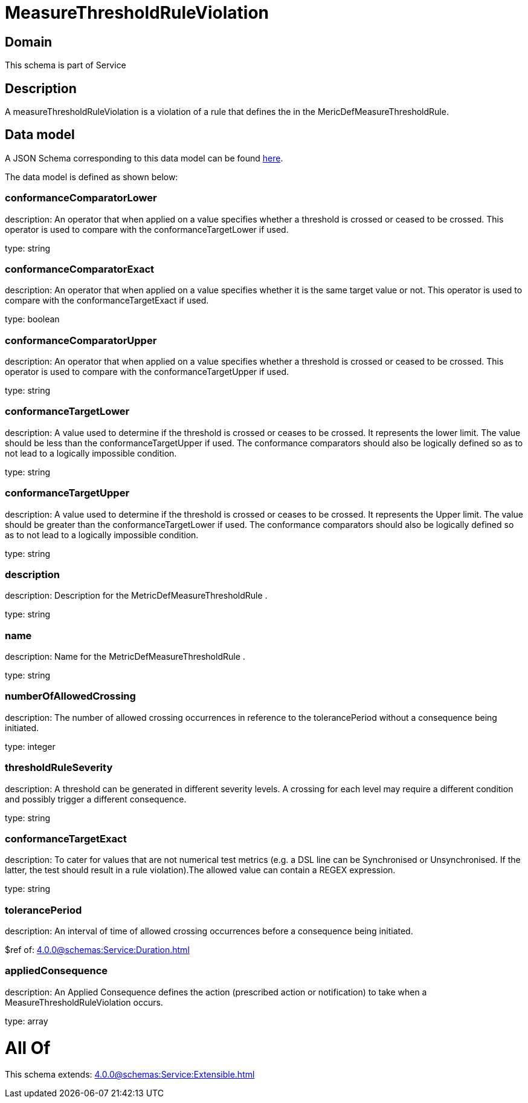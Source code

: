 = MeasureThresholdRuleViolation

[#domain]
== Domain

This schema is part of Service

[#description]
== Description

A measureThresholdRuleViolation is a violation of a rule that defines the in the 
MericDefMeasureThresholdRule.


[#data_model]
== Data model

A JSON Schema corresponding to this data model can be found https://tmforum.org[here].

The data model is defined as shown below:


=== conformanceComparatorLower
description: An operator that when applied on a value specifies whether a 
threshold is crossed or ceased to be crossed. This operator is used to compare with the conformanceTargetLower if used.

type: string


=== conformanceComparatorExact
description: An operator that when applied on a value specifies whether it 
is the same target value or not. This operator is used to compare with the conformanceTargetExact if used.

type: boolean


=== conformanceComparatorUpper
description: An operator that when applied on a value specifies whether a 
threshold is crossed or ceased to be crossed. This operator is used to compare with the conformanceTargetUpper if used.

type: string


=== conformanceTargetLower
description: A value used to determine if the threshold is crossed or ceases 
to be crossed. It represents the lower limit. The value should be less than the conformanceTargetUpper if used. The conformance comparators should also be logically defined so as to not lead to a logically impossible condition.

type: string


=== conformanceTargetUpper
description: A value used to determine if the threshold is crossed or ceases 
to be crossed. It represents the Upper limit. The value should be greater than the conformanceTargetLower if used. The conformance comparators should also be logically defined so as to not lead to a logically impossible condition.

type: string


=== description
description: Description for the MetricDefMeasureThresholdRule .

type: string


=== name
description: Name for the MetricDefMeasureThresholdRule .

type: string


=== numberOfAllowedCrossing
description: The number of allowed crossing occurrences in reference to the 
tolerancePeriod without a consequence being initiated.

type: integer


=== thresholdRuleSeverity
description: A threshold can be generated in different severity levels. A 
crossing for each level may require a different condition and possibly trigger a different consequence.

type: string


=== conformanceTargetExact
description: To cater for values that are not numerical test metrics (e.g. a DSL line can be Synchronised or Unsynchronised. If the latter, the test should result in a rule violation).The allowed value can contain a REGEX expression.

type: string


=== tolerancePeriod
description: An interval of time of allowed crossing occurrences before a 
consequence being initiated.

$ref of: xref:4.0.0@schemas:Service:Duration.adoc[]


=== appliedConsequence
description: An Applied Consequence defines the action (prescribed action or notification) to take when a MeasureThresholdRuleViolation occurs.

type: array


= All Of 
This schema extends: xref:4.0.0@schemas:Service:Extensible.adoc[]
